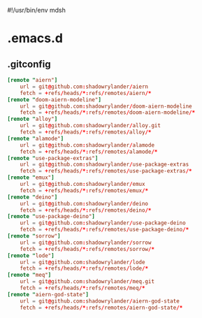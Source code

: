 #!/usr/bin/env mdsh

# TODO: Implement saku as well

#+property: header-args -n -r -l "[{(<%s>)}]" :tangle-mode (identity 0444) :noweb yes :mkdirp yes

# Adapted From:
# Answer: https://stackoverflow.com/a/65232183/10827766
# User: https://stackoverflow.com/users/776405/whil
#+startup: show3levels

* .emacs.d
** .gitconfig

#+begin_src conf :tangle .gitconfig
[remote "aiern"]
	url = git@github.com:shadowrylander/aiern
	fetch = +refs/heads/*:refs/remotes/aiern/*
[remote "doom-aiern-modeline"]
	url = git@github.com:shadowrylander/doom-aiern-modeline
	fetch = +refs/heads/*:refs/remotes/doom-aiern-modeline/*
[remote "alloy"]
	url = git@github.com:shadowrylander/alloy.git
	fetch = +refs/heads/*:refs/remotes/alloy/*
[remote "alamode"]
	url = git@github.com:shadowrylander/alamode
	fetch = +refs/heads/*:refs/remotes/alamode/*
[remote "use-package-extras"]
	url = git@github.com:shadowrylander/use-package-extras
	fetch = +refs/heads/*:refs/remotes/use-package-extras/*
[remote "emux"]
	url = git@github.com:shadowrylander/emux
	fetch = +refs/heads/*:refs/remotes/emux/*
[remote "deino"]
	url = git@github.com:shadowrylander/deino
	fetch = +refs/heads/*:refs/remotes/deino/*
[remote "use-package-deino"]
	url = git@github.com:shadowrylander/use-package-deino
	fetch = +refs/heads/*:refs/remotes/use-package-deino/*
[remote "sorrow"]
	url = git@github.com:shadowrylander/sorrow
	fetch = +refs/heads/*:refs/remotes/sorrow/*
[remote "lode"]
	url = git@github.com:shadowrylander/lode
	fetch = +refs/heads/*:refs/remotes/lode/*
[remote "meq"]
	url = git@github.com:shadowrylander/meq.git
	fetch = +refs/heads/*:refs/remotes/meq/*
[remote "aiern-god-state"]
	url = git@github.com:shadowrylander/aiern-god-state
	fetch = +refs/heads/*:refs/remotes/aiern-god-state/*
#+end_src